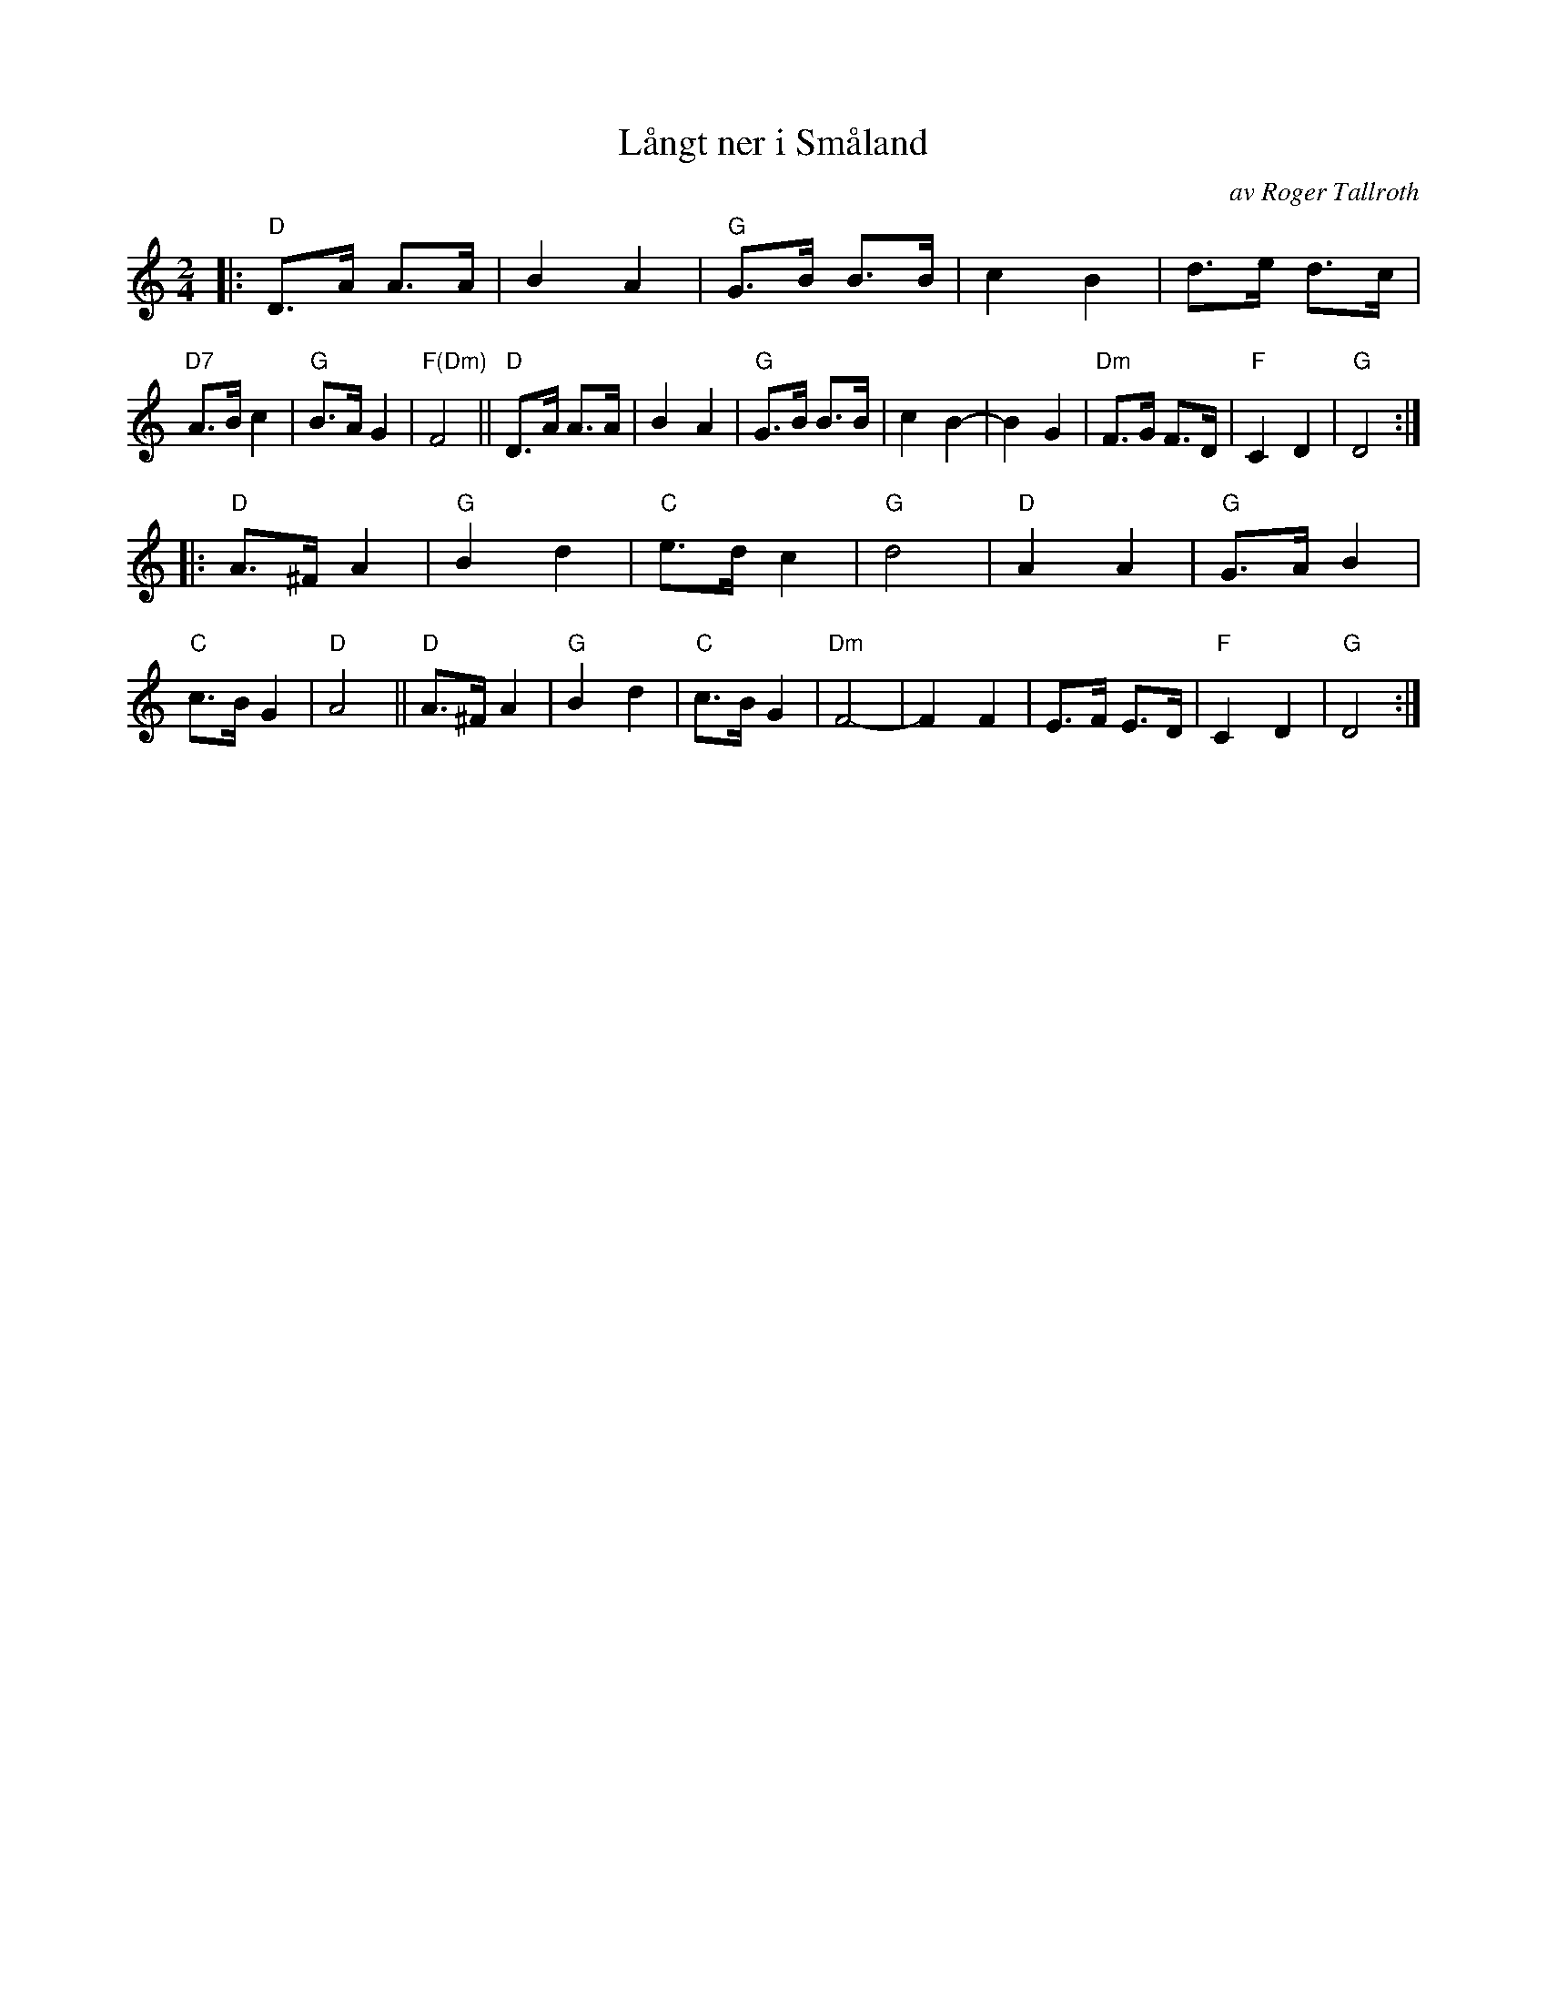 X: 1
T: L\aangt ner i Sm\aaland
C: av Roger Tallroth
S: Bruce Sagan's "scanfolk" session archive 2020-10-27
F: Rhttps://app.box.com/s/u6iiren0igvsukrhdducy7orq72jayq8/file/734774846105
R: shottish
Z: 2021 John Chambers <jc:trillian.mit.edu>
M: 2/4
L: 1/8
K: Ddor
|:\
"D"D>A A>A | B2 A2 | "G"G>B B>B | c2 B2 |\
d>e d>c | "D7"A>B c2 | "G"B>A G2 | "F(Dm)"F4 ||\
"D"D>A A>A | B2 A2 | "G"G>B B>B | c2 B2-|\
B2 G2 | "Dm"F>G F>D | "F"C2 D2 | "G"D4 :|
|:\
"D"A>^F A2 | "G"B2 d2 | "C"e>d c2 | "G"d4 |\
"D"A2 A2 | "G"G>A B2 | "C"c>B G2 | "D"A4 ||\
"D"A>^F A2 | "G"B2 d2 | "C"c>B G2 | "Dm"F4- |\
F2 F2 | E>F E>D | "F"C2 D2 | "G"D4 :|

